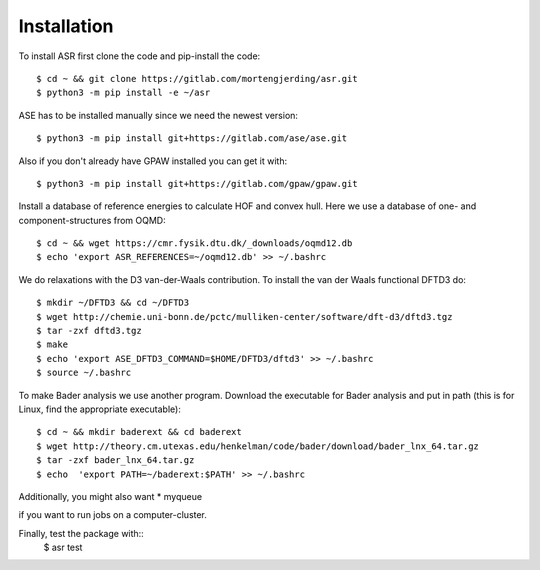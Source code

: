 Installation
============
To install ASR first clone the code and pip-install the code::

  $ cd ~ && git clone https://gitlab.com/mortengjerding/asr.git
  $ python3 -m pip install -e ~/asr


ASE has to be installed manually since we need the newest version::

  $ python3 -m pip install git+https://gitlab.com/ase/ase.git

Also if you don't already have GPAW installed you can get it with::

  $ python3 -m pip install git+https://gitlab.com/gpaw/gpaw.git

Install a database of reference energies to calculate HOF and convex hull. Here 
we use a database of one- and component-structures from OQMD::

  $ cd ~ && wget https://cmr.fysik.dtu.dk/_downloads/oqmd12.db
  $ echo 'export ASR_REFERENCES=~/oqmd12.db' >> ~/.bashrc

We do relaxations with the D3 van-der-Waals contribution. To install the van 
der Waals functional DFTD3 do::

  $ mkdir ~/DFTD3 && cd ~/DFTD3
  $ wget http://chemie.uni-bonn.de/pctc/mulliken-center/software/dft-d3/dftd3.tgz
  $ tar -zxf dftd3.tgz
  $ make
  $ echo 'export ASE_DFTD3_COMMAND=$HOME/DFTD3/dftd3' >> ~/.bashrc
  $ source ~/.bashrc

To make Bader analysis we use another program. Download the executable for Bader 
analysis and put in path (this is for Linux, find the appropriate executable)::

  $ cd ~ && mkdir baderext && cd baderext
  $ wget http://theory.cm.utexas.edu/henkelman/code/bader/download/bader_lnx_64.tar.gz
  $ tar -zxf bader_lnx_64.tar.gz
  $ echo  'export PATH=~/baderext:$PATH' >> ~/.bashrc

Additionally, you might also want
* myqueue

if you want to run jobs on a computer-cluster.

Finally, test the package with::
  $ asr test
